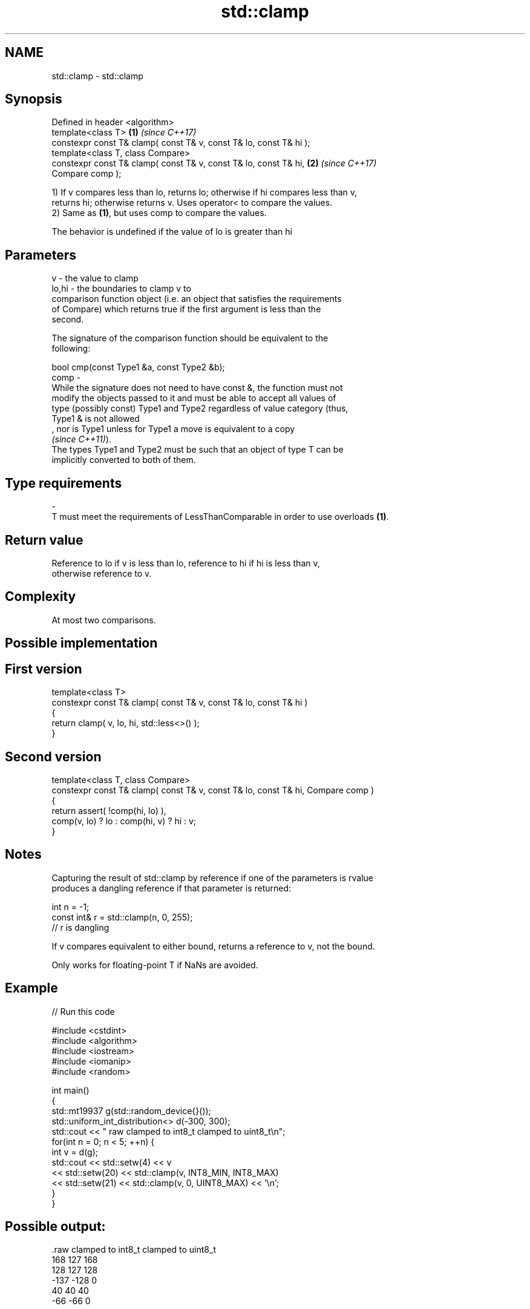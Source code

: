 .TH std::clamp 3 "2019.08.27" "http://cppreference.com" "C++ Standard Libary"
.SH NAME
std::clamp \- std::clamp

.SH Synopsis
   Defined in header <algorithm>
   template<class T>                                                  \fB(1)\fP \fI(since C++17)\fP
   constexpr const T& clamp( const T& v, const T& lo, const T& hi );
   template<class T, class Compare>
   constexpr const T& clamp( const T& v, const T& lo, const T& hi,    \fB(2)\fP \fI(since C++17)\fP
   Compare comp );

   1) If v compares less than lo, returns lo; otherwise if hi compares less than v,
   returns hi; otherwise returns v. Uses operator< to compare the values.
   2) Same as \fB(1)\fP, but uses comp to compare the values.

   The behavior is undefined if the value of lo is greater than hi

.SH Parameters

   v     - the value to clamp
   lo,hi - the boundaries to clamp v to
           comparison function object (i.e. an object that satisfies the requirements
           of Compare) which returns true if the first argument is less than the
           second.

           The signature of the comparison function should be equivalent to the
           following:

           bool cmp(const Type1 &a, const Type2 &b);
   comp  -
           While the signature does not need to have const &, the function must not
           modify the objects passed to it and must be able to accept all values of
           type (possibly const) Type1 and Type2 regardless of value category (thus,
           Type1 & is not allowed
           , nor is Type1 unless for Type1 a move is equivalent to a copy
           \fI(since C++11)\fP).
           The types Type1 and Type2 must be such that an object of type T can be
           implicitly converted to both of them. 
.SH Type requirements
   -
   T must meet the requirements of LessThanComparable in order to use overloads \fB(1)\fP.

.SH Return value

   Reference to lo if v is less than lo, reference to hi if hi is less than v,
   otherwise reference to v.

.SH Complexity

   At most two comparisons.

.SH Possible implementation

.SH First version
   template<class T>
   constexpr const T& clamp( const T& v, const T& lo, const T& hi )
   {
       return clamp( v, lo, hi, std::less<>() );
   }
.SH Second version
   template<class T, class Compare>
   constexpr const T& clamp( const T& v, const T& lo, const T& hi, Compare comp )
   {
       return assert( !comp(hi, lo) ),
           comp(v, lo) ? lo : comp(hi, v) ? hi : v;
   }

.SH Notes

   Capturing the result of std::clamp by reference if one of the parameters is rvalue
   produces a dangling reference if that parameter is returned:

 int n = -1;
 const int& r = std::clamp(n, 0, 255);
 // r is dangling

   If v compares equivalent to either bound, returns a reference to v, not the bound.

   Only works for floating-point T if NaNs are avoided.

.SH Example

   
// Run this code

 #include <cstdint>
 #include <algorithm>
 #include <iostream>
 #include <iomanip>
 #include <random>

 int main()
 {
     std::mt19937 g(std::random_device{}());
     std::uniform_int_distribution<> d(-300, 300);
     std::cout << " raw   clamped to int8_t   clamped to uint8_t\\n";
     for(int n = 0; n < 5; ++n) {
         int v = d(g);
         std::cout << std::setw(4) << v
                   << std::setw(20) << std::clamp(v, INT8_MIN, INT8_MAX)
                   << std::setw(21) << std::clamp(v, 0, UINT8_MAX) << '\\n';
     }
 }

.SH Possible output:

 .raw   clamped to int8_t   clamped to uint8_t
  168                 127                  168
  128                 127                  128
 -137                -128                    0
   40                  40                   40
  -66                 -66                    0

.SH See also

   min returns the smaller of the given values
       \fI(function template)\fP
   max returns the greater of the given values
       \fI(function template)\fP
